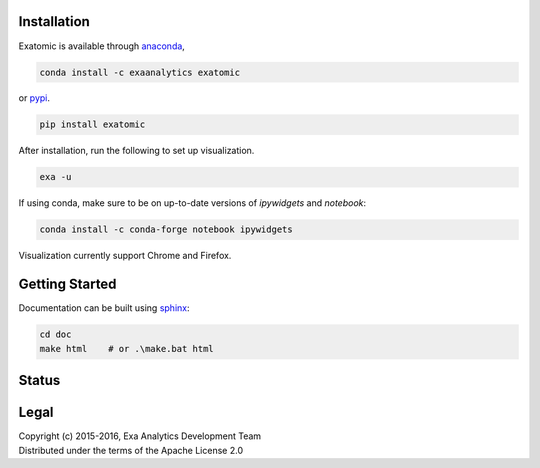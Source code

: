 | |logo|
##################
Installation
##################
| |conda|
| |pypi|
Exatomic is available through `anaconda`_,

.. code-block:: bash

    conda install -c exaanalytics exatomic

or `pypi`_.

.. code-block:: bash

    pip install exatomic

After installation, run the following to set up visualization.

.. code-block:: bash

    exa -u

If using conda, make sure to be on up-to-date versions of `ipywidgets` and
`notebook`:

.. code-block:: bash

    conda install -c conda-forge notebook ipywidgets

Visualization currently support Chrome and Firefox.

###################
Getting Started
###################
| |docs|
| |gitter|
| |doi|
Documentation can be built using `sphinx`_:

.. code-block:: bash

    cd doc
    make html    # or .\make.bat html

##################
Status
##################
| |build|
| |issues|
| |cov|

###############
Legal
###############
| |lic|
| Copyright (c) 2015-2016, Exa Analytics Development Team
| Distributed under the terms of the Apache License 2.0

.. _anaconda: https://www.continuum.io/downloads
.. _pypi: https://pypi.python.org/pypi
.. _sphinx: http://www.sphinx-doc.org/en/stable/

.. |logo| image:: doc/source/_static/logo.png
    :target: doc/source/_static/logo.png
    :alt: Exatomic Analytics

.. |build| image:: https://travis-ci.org/exa-analytics/exatomic.svg?branch=master
    :target: https://travis-ci.org/exa-analytics/exatomic
    :alt: Build Status

.. |docs| image:: https://readthedocs.org/projects/exatomic/badge/?version=latest
    :target: http://exatomic.readthedocs.io/en/latest/?badge=latest
    :alt: Documentation Status

.. |conda| image:: https://anaconda.org/exaanalytics/exatomic/badges/installer/conda.svg
    :target: https://conda.anaconda.org/exaanalytics
    :alt: Anaconda Version

.. |pypi| image:: https://badge.fury.io/py/exatomic.svg
    :target: https://badge.fury.io/py/exatomic
    :alt: PyPI Version

.. |gitter| image:: https://badges.gitter.im/exa-analytics/exatomic.svg
   :target: https://gitter.im/exa-analytics/exatomic?utm_source=badge&utm_medium=badge&utm_campaign=pr-badge&utm_content=badge
   :alt: Join the chat at https://gitter.im/exa-analytics/exatomic

.. |issues| image:: https://www.quantifiedcode.com/api/v1/project/99e4f26905194100ad4c27aba432ec4c/badge.svg
  :target: https://www.quantifiedcode.com/app/project/99e4f26905194100ad4c27aba432ec4c
  :alt: Code issues

.. |cov| image:: https://coveralls.io/repos/github/exa-analytics/exatomic/badge.svg
    :target: https://coveralls.io/github/exa-analytics/exatomic
    :alt: Code Coverage

.. |lic| image:: http://img.shields.io/:license-apache-blue.svg?style=flat-square
    :target: http://www.apache.org/licenses/LICENSE-2.0
    :alt: License

.. |doi| image:: https://zenodo.org/badge/23807/exa-analytics/exatomic.svg
    :target: https://zenodo.org/badge/latestdoi/23807/exa-analytics/exatomic
    :alt: DOI
